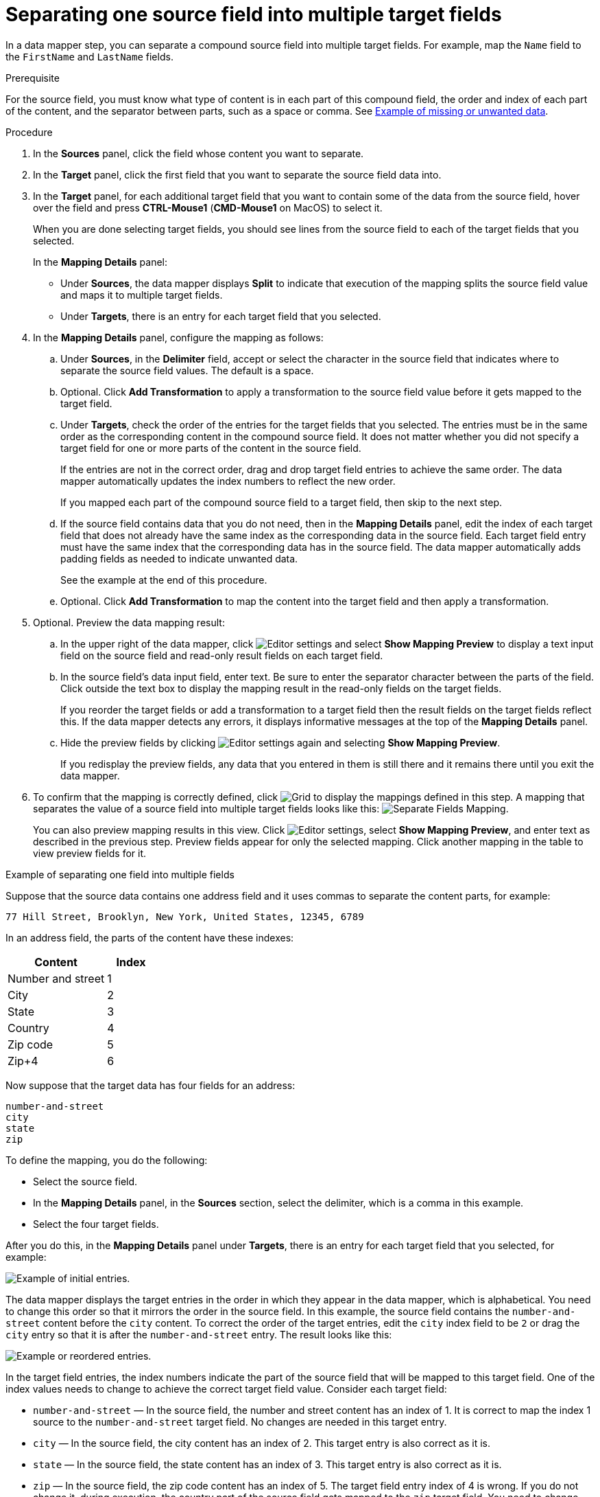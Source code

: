 // This module is included in the following assemblies:
// as_mapping-data.adoc

[id='separate-one-source-field-into-multiple-target-fields_{context}']
= Separating one source field into multiple target fields

In a data mapper step, you can separate a compound source field into multiple
target fields. For  example, map the `Name` field to the `FirstName` and
 `LastName` fields.

.Prerequisite
For the source field, you must know what type of content is in each
part of this compound field, the order and index of each part of the content, 
and the separator between parts, such as a space or comma. See
link:{LinkSyndesisIntegrationGuide}#example-missing-unwanted-data_map[Example of missing or unwanted data]. 

.Procedure

. In the *Sources* panel, click the field whose content you want to separate.
. In the *Target* panel, click the first field that you want to separate the
source field data into.
. In the *Target* panel, for each additional target field that you want
to contain some of the data from the source field, hover over the field and 
press *CTRL-Mouse1* (*CMD-Mouse1* on MacOS) to select it.
+
When you are done selecting target fields, you should see lines from the 
source field to each of the target fields that you selected. 
+
In the *Mapping Details* panel:
+
* Under *Sources*, the data mapper displays 
*Split* to indicate that execution of the mapping splits the source 
field value and maps it to multiple target fields. 
* Under *Targets*, there is an entry for each target field that 
you selected.

. In the *Mapping Details* panel, configure the mapping as follows: 
+
.. Under *Sources*, in the *Delimiter* field, accept or select the 
character in the source field that indicates where to separate 
the source field values. The default is a space.
.. Optional. Click *Add Transformation* to apply a transformation 
to the source field value before it gets mapped to the target field. 
.. Under *Targets*, check the order of the entries for the target 
fields that you selected. The entries must be in the same order 
as the corresponding content in the compound source field. 
It does not matter whether you did not specify a target field 
for one or more parts of the content in the source field.
+
If the entries are not in the correct order, drag and drop target 
field entries to achieve the same order. The data mapper automatically 
updates the index numbers to reflect the new order.
+
If you mapped each part of the compound source field to a target 
field, then skip to the next step.
.. If the source field contains data that you do not need, 
then in the *Mapping Details* panel, edit the index of each 
target field that does not already have the same index as the 
corresponding data in the source field. Each target field entry 
must have the same index that the corresponding data has 
in the source field. The data mapper automatically adds 
padding fields as needed to indicate unwanted data.
+
See the example at the end of this procedure. 
.. Optional. Click *Add Transformation* to map the content into 
the target field and then apply a transformation.

. Optional. Preview the data mapping result: 
.. In the upper right of the data mapper, click 
image:images/tutorials/EditorSettings.png[Editor settings] and select 
*Show Mapping Preview* to display a text input field on the source
field and read-only result fields on each target field. 
.. In the source field's data input field, enter text. Be sure to enter
the separator character between the parts of the field. Click outside 
the text box to display the mapping result in the read-only fields 
on the target fields.
+
If you reorder the target fields or add a transformation to a target field 
then the result fields on the target fields reflect this. If the data mapper
detects any errors, it displays informative messages at the top of the 
*Mapping Details* panel. 

.. Hide the preview fields by clicking 
image:images/tutorials/EditorSettings.png[Editor settings] again and selecting
*Show Mapping Preview*. 
+
If you redisplay the preview fields, any data that you entered in them is 
still there and it remains there until you exit the data mapper. 

. To confirm that the mapping is correctly defined, click
image:images/tutorials/grid.png[Grid] to display the mappings defined in
this step. A mapping that separates the value of a source field into
multiple target fields looks like this:
image:images/integrating-applications/SeparateMapping.png[Separate Fields Mapping]. 
+
You can also preview mapping results in this view. Click 
image:images/tutorials/EditorSettings.png[Editor settings], select 
*Show Mapping Preview*, and enter text as described in the previous step.
Preview fields appear for only the selected mapping. Click another
mapping in the table to view preview fields for it. 

.Example of separating one field into multiple fields

Suppose that the source data contains one address field and it uses 
commas to separate the content parts, for example:

----
77 Hill Street, Brooklyn, New York, United States, 12345, 6789
----

In an address field, the parts of the content have these indexes: 

[options="header"]
[cols="2,1"]
|===
|Content
|Index

|Number and street
|1

|City
|2

|State
|3

|Country
|4

|Zip code
|5

|Zip+4
|6

|===

Now suppose that the target data has four fields for an address:

----
number-and-street
city
state
zip
----

To define the mapping, you do the following: 

* Select the source field. 
* In the *Mapping Details* panel, in the *Sources* section, 
select the delimiter, which is a comma in this example. 
* Select the four target fields. 

After you do this, in the *Mapping Details* panel under *Targets*, 
there is an entry for each target field that you selected, for example: 

image:images/integrating-applications/Example-Adding-Padding-Mapping.png[Example of initial entries]. 

The data mapper displays the target entries in the order in which 
they appear in the data mapper, which is alphabetical. You need to 
change this order so that it mirrors the order in the source field. 
In this example, the source field contains the `number-and-street` 
content before the `city` content. To correct the order of the 
target entries, edit the `city` index field to be `2` 
or drag the `city` entry so that it is after the `number-and-street` entry. 
The result looks like this: 

image:images/integrating-applications/Example-Adding-Padding-Mapping-2.png[Example or reordered entries]. 

In the target field entries, the index numbers indicate the part of 
the source field that will be mapped to this target field. One of 
the index values needs to change to achieve the correct target field value.
Consider each target field: 

* `number-and-street` — In the source field, the number and street 
content has an index of 1.  It is correct to map the index 1 source 
to the `number-and-street` target field. No changes are needed 
in this target entry. 
* `city`  — In the source field, the city
content has an index of 2. This target entry is also correct as it is. 
* `state`  — In the source field, the state content has an index of 3. 
This target entry is also correct as it is. 
* `zip`  — In the source field, the zip code content has an index of 5. 
The target field entry index of 4 is wrong. If you do not change it, during
execution, the country part of the source field gets mapped to the `zip`
target field. You need to change the index to 5. 
This instructs the data mapper to map the index 5 source 
content to the `zip` target field. After you change the index, 
the data mapper adds a padding field with an index of 4. The 
result looks like this: 

image:images/integrating-applications/Example-Adding-Padding-Mapping-3.png[Example entries with padding]. 

This mapping is now complete. Although the source field has additional 
content at index 6, (zip+4), the target does not need the data and 
nothing needs to be done. 
